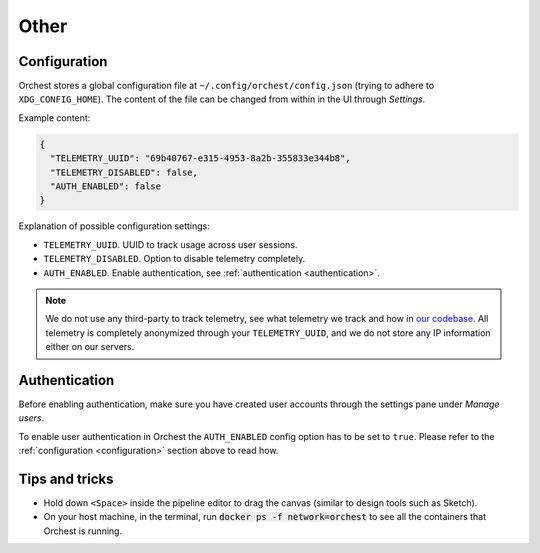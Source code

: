 Other
=====

.. _configuration:

Configuration
-------------

.. TODO(yannick)
   Put this section back once we have the "Pipeline level configurations" section
.. Global configurations
.. ~~~~~~~~~~~~~~~~~~~~~

Orchest stores a global configuration file at ``~/.config/orchest/config.json`` (trying to adhere to
``XDG_CONFIG_HOME``). The content of the file can be changed from within in the UI through *Settings*.

Example content:

.. code-block:: json

   {
     "TELEMETRY_UUID": "69b40767-e315-4953-8a2b-355833e344b8",
     "TELEMETRY_DISABLED": false,
     "AUTH_ENABLED": false
   }

Explanation of possible configuration settings:

* ``TELEMETRY_UUID``. UUID to track usage across user sessions.
* ``TELEMETRY_DISABLED``. Option to disable telemetry completely.
* ``AUTH_ENABLED``. Enable authentication, see :ref:`authentication <authentication>`.

.. note::
   We do not use any third-party to track telemetry, see what telemetry we track and how in `our
   codebase
   <https://github.com/orchest/orchest/blob/master/services/orchest-webserver/app/app/analytics.py>`_.
   All telemetry is completely anonymized through your ``TELEMETRY_UUID``, and we do not store any
   IP information either on our servers.

.. Pipeline level configurations
.. ~~~~~~~~~~~~~~~~~~~~~~~~~~~~~
.. TODO(yannick)
   * We first need to add eviction setting through the UI
   How to enable eviction and some info:
   Since memory resources are scarce we have implemented a custom eviction manager when passing data
   through memory.  Without it, objects do not get evicted from memory
   (even when an object has no reference) which will eventually lead to the memory reaching its
   maximum capacity leaving no room for new data.

.. _authentication:

Authentication
--------------
Before enabling authentication, make sure you have created user accounts through the settings pane
under *Manage users*.

To enable user authentication in Orchest the ``AUTH_ENABLED`` config option has to be set to
``true``. Please refer to the :ref:`configuration <configuration>` section above to read how.

Tips and tricks
---------------
* Hold down ``<Space>`` inside the pipeline editor to drag the canvas (similar to design tools such
  as Sketch).
* On your host machine, in the terminal, run :code:`docker ps -f network=orchest` to see all the
  containers that Orchest is running.
